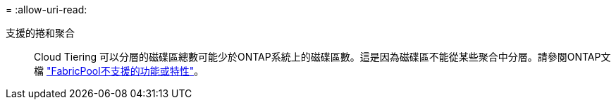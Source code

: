 = 
:allow-uri-read: 


支援的捲和聚合:: Cloud Tiering 可以分層的磁碟區總數可能少於ONTAP系統上的磁碟區數。這是因為磁碟區不能從某些聚合中分層。請參閱ONTAP文檔 https://docs.netapp.com/us-en/ontap/fabricpool/requirements-concept.html#functionality-or-features-not-supported-by-fabricpool["FabricPool不支援的功能或特性"^]。

